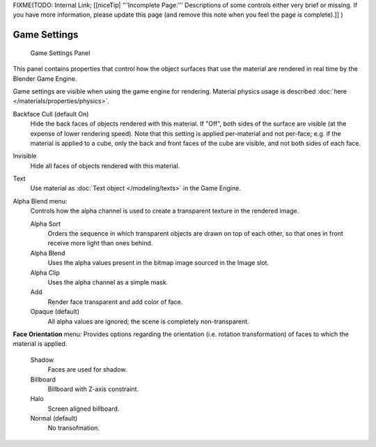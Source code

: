 
..    TODO/Review: {{review|partial=x}} .


FIXME(TODO: Internal Link;
[[niceTip| '''Incomplete Page.''' Descriptions of some controls either very brief or missing. If you have more information, please update this page (and remove this note when you feel the page is complete).]]
)


*************
Game Settings
*************

.. figure:: /images/Doc_2.6_Materials_Properties_Game_Settings.jpg

   Game Settings Panel

This panel contains properties that control how the object surfaces that use the
material are rendered in real time by the Blender Game Engine.

Game settings are visible when using the game engine for rendering.
Material physics usage is described :doc:`here </materials/properties/physics>`.


Backface Cull  (default On)
   Hide the back faces of objects rendered with this material.
   If "Off", both sides of the surface are visible (at the expense of lower rendering speed).
   Note that this setting is applied per-material and not per-face; e.g.
   if the material is applied to a cube, only the back and front faces of the cube are visible,
   and not both sides of each face.

Invisible
   Hide all faces of objects rendered with this material.

Text
   Use material as :doc:`Text object </modeling/texts>` in the Game Engine.

Alpha Blend menu:
   Controls how the alpha channel is used to create a transparent texture in the rendered image.

   Alpha Sort
      Orders the sequence in which transparent objects are drawn on top of each other,
      so that ones in front receive more light than ones behind.

   Alpha Blend
      Uses the alpha values present in the bitmap image sourced in the Image slot.

   Alpha Clip
      Uses the alpha channel as a simple mask.

   Add
      Render face transparent and add color of face.

   Opaque  (default)
      All alpha values are ignored; the scene is completely non-transparent.

**Face Orientation** menu:
Provides options regarding the orientation (i.e. rotation transformation)
of faces to which the material is applied.

   Shadow
      Faces are used for shadow.

   Billboard
      Billboard with Z-axis constraint.

   Halo
      Screen aligned billboard.

   Normal  (default)
      No transofmation.

